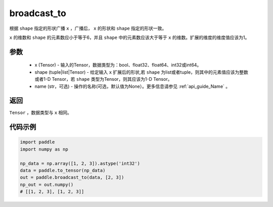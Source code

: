 .. _cn_api_tensor_broadcast_to:

broadcast_to
-------------------------------

.. py:function:: paddle.expand(x, shape, name=None)

根据 ``shape`` 指定的形状广播 ``x`` ，广播后， ``x`` 的形状和 ``shape`` 指定的形状一致。

``x`` 的维数和 ``shape`` 的元素数应小于等于6，并且 ``shape`` 中的元素数应该大于等于 ``x`` 的维数。扩展的维度的维度值应该为1。

参数
:::::::::
    - x (Tensor) - 输入的Tensor，数据类型为：bool、float32、float64、int32或int64。
    - shape (tuple|list|Tensor) - 给定输入 ``x`` 扩展后的形状,若 ``shape`` 为list或者tuple，则其中的元素值应该为整数或者1-D Tensor，若 ``shape`` 类型为Tensor，则其应该为1-D Tensor。
    - name (str，可选) - 操作的名称(可选，默认值为None）。更多信息请参见 :ref:`api_guide_Name` 。

返回
:::::::::
``Tensor`` ，数据类型与 ``x`` 相同。

代码示例
:::::::::

.. code-block:: python

       import paddle
       import numpy as np
               
       np_data = np.array([1, 2, 3]).astype('int32')
       data = paddle.to_tensor(np_data)
       out = paddle.broadcast_to(data, [2, 3])
       np_out = out.numpy()
       # [[1, 2, 3], [1, 2, 3]]

